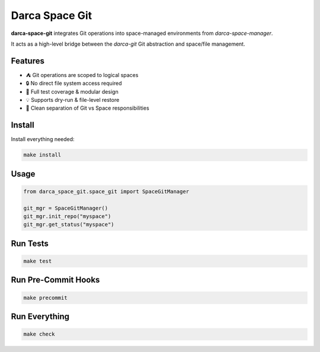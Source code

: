 ===========================
Darca Space Git
===========================

**darca-space-git** integrates Git operations into space-managed environments from `darca-space-manager`.

It acts as a high-level bridge between the `darca-git` Git abstraction and space/file management.

|Build Status| |Deploy Status| |CodeCov| |Formatting| |License| |PyPi Version| |Docs|

.. |Build Status| image:: https://github.com/roelkist/darca-space-git/actions/workflows/ci.yml/badge.svg
   :target: https://github.com/roelkist/darca-space-git/actions
.. |Deploy Status| image:: https://github.com/roelkist/darca-space-git/actions/workflows/cd.yml/badge.svg
   :target: https://github.com/roelkist/darca-space-git/actions
.. |Codecov| image:: https://codecov.io/gh/roelkist/darca-space-git/branch/main/graph/badge.svg
   :target: https://codecov.io/gh/roelkist/darca-space-git
   :alt: Codecov
.. |Formatting| image:: https://img.shields.io/badge/code%20style-black-000000.svg
   :target: https://github.com/psf/black
   :alt: Black code style
.. |License| image:: https://img.shields.io/badge/license-MIT-blue.svg
   :target: https://opensource.org/licenses/MIT
.. |PyPi Version| image:: https://img.shields.io/pypi/v/darca-space-git
   :target: https://pypi.org/project/darca-space-git/
   :alt: PyPi
.. |Docs| image:: https://img.shields.io/github/deployments/roelkist/darca-space-git/github-pages
   :target: https://roelkist.github.io/darca-space-git/
   :alt: GitHub Pages

Features
========

- ⛺ Git operations are scoped to logical spaces
- 🔒 No direct file system access required
- 🧪 Full test coverage & modular design
- 💡 Supports dry-run & file-level restore
- 🔁 Clean separation of Git vs Space responsibilities

Install
=======

Install everything needed:

.. code-block:: bash

    make install

Usage
=====

.. code-block:: python

    from darca_space_git.space_git import SpaceGitManager

    git_mgr = SpaceGitManager()
    git_mgr.init_repo("myspace")
    git_mgr.get_status("myspace")

Run Tests
=========

.. code-block:: bash

    make test

Run Pre-Commit Hooks
====================

.. code-block:: bash

    make precommit

Run Everything
==============

.. code-block:: bash

    make check
